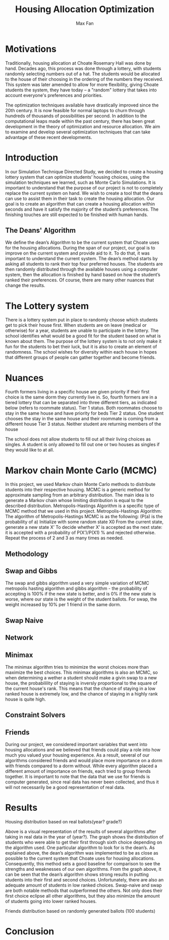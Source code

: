 #+title: Housing Allocation Optimization 
#+author: Max Fan
#+OPTIONS: toc:nil

* Motivations
Traditionally, housing allocation at Choate Rosemary Hall was done by hand.
Decades ago, this process was done through a lottery, with students randomly selecting numbers out of a hat.
The students would be allocated to the house of their choosing in the ordering of the numbers they received.
This system was later amended to allow for more flexibility, giving Choate students the system, they have today -- a "random" lottery that takes into account everyone's preferences and priorities.

The optimization techniques available have drastically improved since the 20th century.
It is now feasible for normal laptops to churn through hundreds of thousands of possibilities per second.
In addition to the computational leaps made within the past century, there has been great development in the theory of optimization and resource allocation.
We aim to examine and develop several optimization techniques that can take advantage of these recent developments.

* Introduction
In our Simulation Technique Directed Study, we decided to create a housing lottery system that can optimize students’ housing choices, using the simulation techniques we learned, such as Monte Carlo Simulations. It is important to understand that the purpose of our project is not to completely replace the current system on hand. We wish to create a tool that the deans can use to assist them in their task to create the housing allocation. Our goal is to create an algorithm that can create a housing allocation within seconds and have it satisfy the majority of the student’s preferences. The finishing touches are still expected to be finished with human hands.

** The Deans' Algorithm
We define the dean’s Algorithm to be the current system that Choate uses for the housing allocations. During the span of our project, our goal is to improve on the current system and provide aid to it. To do that, it was important to understand the current system.
The dean’s method starts by asking all students to rank their top four preferred houses. The students are then randomly distributed through the available houses using a computer system, then the allocation is finished by hand based on how the student’s ranked their preferences. Of course, there are many other nuances that change the results.

* The Lottery system
There is a lottery system put in place to randomly choose which students get to pick their house first. When students are on leave (medical or otherwise) for a year, students are unable to participate in the lottery. The school identifies what would be a good fit for the student based on what is known about them. 
The purpose of the lottery system is to not only make it fun for the students to bet their luck, but it is also to create an element of randomness. The school wishes for diversity within each house in hopes that different groups of people can gather together and become friends.

* Nuances
Fourth formers living in a specific house are given priority if their first choice  is the same dorm they currently live in. So, fourth formers are in a tiered lottery that can be separated into three different tiers, as indicated below (refers to roommate status).
Tier 1 status. Both roommates choose to stay in the same house and have priority for beds
Tier 2 status. One student chooses the stay in the same house and their roommate is coming from a different house
Tier 3 status. Neither student are returning members of the house

The school does not allow students to fill out all their living choices as singles. A student is only allowed to fill out one or two houses as singles if they would like to at all.

* Markov chain Monte Carlo (MCMC)
In this project, we used Markov chain Monte Carlo methods to distribute students into their respective housing. MCMC is a generic method for approximate sampling from an arbitrary distribution. The main idea is to generate a Markov chain whose limiting distribution is equal to the described distribution.
Metropolis-Hastings Algorithm is a specific type of MCMC method that we used in this project.
Metropolis-Hastings Algorithm:
The algorithm of Metropolis-Hastings MCMC is as the following: (P(a) is the probability of a)
Initialize with some random state X0
From the current state, generate a new state X’
To decide whether X’ is accepted as the next state: it is accepted with a probability of P(X’)/P(X1) % and rejected otherwise.
Repeat the process of 2 and 3 as many times as needed.
** Methodology
** Swap and Gibbs
The swap and gibbs algorithm used a very simple variation of MCMC metropolis hasting algorithm and gibbs algorithm - the probability of accepting is 100% if the new state is better, and is 0% if the new state is worse, where our state is the weight of the student ballots. For swap, the weight increased by 10% per 1 friend in the same dorm.
** Swap Naive
** Network
** Minimax
The minimax algorithm tries to minimize the worst choices more than maximize the best choices. This minimax algorithms is also an MCMC, so when determining a wether a student should make a givin swap to a new house, the probabilility of staying is inversly proportional to the square of the current house's rank. This means that the chance of staying in a low ranked house is extremely low, and the chance of staying in a highly rank house is quite high.
** Constraint Solvers
** Friends
During our project, we considered important variables that went into housing allocations and we believed that friends could play a role into how much you valued your housing experience. As a result, several of our algorithms considered friends and would place more importance on a dorm with friends compared to a dorm without. While every algorithm placed a different amount of importance on friends, each tried to group friends together.
It is important to note that the data that we use for friends is computer generated, since real data has never been collected, and thus it will not necessarily be a good representation of real data.


* Results
Housing distribution based on real ballots(year? grade?)

Above is a visual representation of the results of several algorithms after taking in real data in the year of (year?). The graph shows the distribution of students who were able to get their first through sixth choice depending on the algorithm used. One particular algorithm to look for is the dean’s. As explained above, the dean’s algorithm was implemented to be as close as possible to the current system that Choate uses for housing allocations. Consequently, this method sets a good baseline for comparison to see the strengths and weaknesses of our own algorithms. From the graph above, it can be seen that the dean’s algorithm shows strong results in putting students into their first and second choices. Unfortunately, there are also an adequate amount of students in low ranked choices.
Swap-naive and swap are both notable methods that outperformed the others. Not only does their first choice eclipse all other algorithms, but they also minimize the amount of students going into lower ranked houses. 

Friends distribution based on randomly generated ballots (100 students)



* Conclusion
